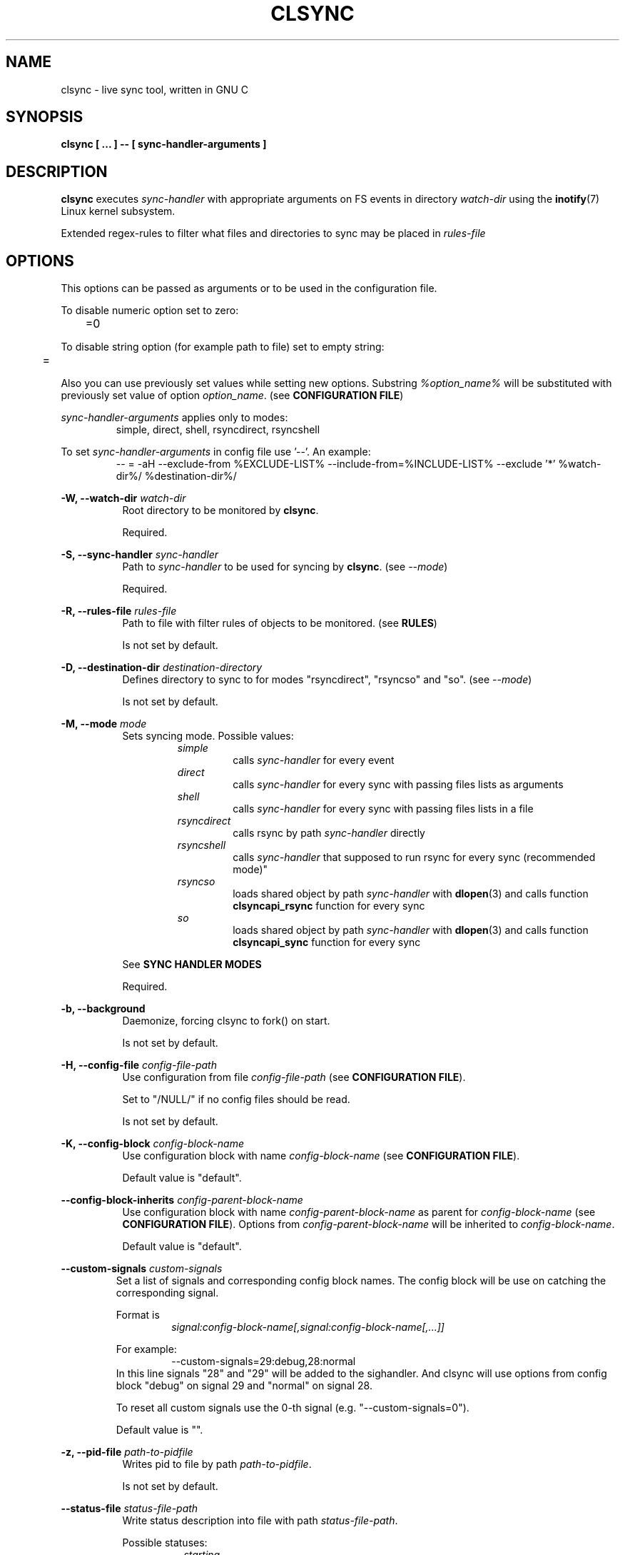 .\" Sorry for my English 
.\" --Dmitry Yu Okunev <dyokunev@ut.mephi.ru> 0x8E30679C
.\"
.\" Thanks to oldlaptop [https://github.com/oldlaptop] for help with spelling
.\"
.TH CLSYNC 1 "JULY 2013" Linux "User Manuals"
.SH NAME
clsync \- live sync tool, written in GNU C
.SH SYNOPSIS
.B clsync [ ... ] -- [ sync\-handler\-arguments ]
.SH DESCRIPTION
.B clsync
executes
.I sync\-handler
with appropriate arguments on FS events in directory
.I watch\-dir
using the
.BR inotify (7)
Linux kernel subsystem.

Extended regex\-rules to filter what files and
directories to sync may be placed in
.I rules\-file

.SH OPTIONS

This options can be passed as arguments or to be used in the configuration
file.

To disable numeric option set to zero:
.RS
	=0
.RE

To disable string option (for example path to file) set to empty string:
.RS
	=
.RE

Also you can use previously set values while setting new options. Substring
.IR %option_name%
will be substituted with previously set value of option
.IR option_name .
(see 
.BR "CONFIGURATION FILE" )

.I sync\-handler\-arguments
applies only to modes:
.RS
simple, direct, shell, rsyncdirect, rsyncshell
.RE

To set
.I sync\-handler\-arguments
in config file use '--'. An example:
.RS
-- = -aH --exclude-from %EXCLUDE-LIST% --include-from=%INCLUDE-LIST% --exclude '*' %watch-dir%/ %destination-dir%/
.RE
 
.B \-W, \-\-watch\-dir
.I watch\-dir
.RS 8
Root directory to be monitored by
.BR clsync .

Required.
.PP
.RE

.B \-S, \-\-sync\-handler
.I sync\-handler
.RS 8
Path to
.I sync\-handler
to be used for syncing by
.BR clsync .
(see 
.IR \-\-mode )

Required.
.PP
.RE

.B \-R, \-\-rules\-file
.I rules\-file
.RS 8
Path to file with filter rules of objects to be monitored. (see 
.BR RULES )

Is not set by default.
.PP
.RE

.B \-D, \-\-destination\-dir
.I destination\-directory
.RS 8
Defines directory to sync to for modes "rsyncdirect", "rsyncso" and "so". (see
.IR \-\-mode )

Is not set by default.
.PP
.RE

.B \-M, \-\-mode
.I mode
.RS 8
Sets syncing mode. Possible values:
.RS
.IR simple 
.RS 
calls
.IR sync\-handler " for every event"
.RE
.IR direct
.RS
calls
.IR sync\-handler " for every sync"
with passing files lists as arguments
.RE
.IR shell
.RS
calls
.IR sync\-handler " for every sync"
with passing files lists in a file
.RE
.IR rsyncdirect
.RS
calls rsync by path
.IR sync\-handler " directly"
.RE
.IR rsyncshell
.RS
calls
.IR sync\-handler " that supposed to run rsync for every sync (recommended
mode)"
.RE
.IR rsyncso
.RS
loads shared object by path
.IR sync\-handler " with "
.BR dlopen "(3) and calls function " clsyncapi_rsync " function for every sync"
.RE
.IR so
.RS
loads shared object by path
.IR sync\-handler " with "
.BR dlopen "(3) and calls function " clsyncapi_sync " function for every sync"
.RE
.RE

See
.B SYNC HANDLER MODES
.PP

Required.
.RE

.B \-b, \-\-background
.RS 8
Daemonize, forcing clsync to fork() on start.

Is not set by default.
.PP
.RE

.B \-H, \-\-config\-file
.I config\-file\-path
.RS 8
Use configuration from file
.IR config\-file\-path
(see 
.BR "CONFIGURATION FILE" ).

Set to "/NULL/" if no config files should be read.

Is not set by default.
.PP
.RE

.B \-K, \-\-config\-block
.I config\-block\-name
.RS 8
Use configuration block with name
.IR config\-block\-name
(see 
.BR "CONFIGURATION FILE" ).

Default value is "default".
.PP
.RE

.B \-\-config\-block\-inherits
.I config\-parent\-block\-name
.RS 8
Use configuration block with name
.IR config\-parent\-block\-name
as parent for
.IR config\-block\-name
(see 
.BR "CONFIGURATION FILE" ).
Options from
.IR config\-parent\-block\-name
will be inherited to
.IR config\-block\-name .

Default value is "default".
.PP
.RE

.B \-\-custom\-signals
.I custom\-signals
.RS
Set a list of signals and corresponding config block names. The config block
will be use on catching the corresponding signal.

Format is
.RS
.I signal:config\-block\-name[,signal:config\-block\-name[,...]]
.RE

For example:
.RS
\-\-custom\-signals=29:debug,28:normal
.RE
In this line signals "28" and "29" will be added to the sighandler.
And clsync will use options from config block "debug" on signal 29 and
"normal" on signal 28.

To reset all custom signals use the 0-th signal (e.g. "\-\-custom\-signals=0").

Default value is "".
.PP
.RE

.B \-z, \-\-pid\-file
.I path\-to\-pidfile
.RS 8
Writes pid to file by path
.IR path\-to\-pidfile .

Is not set by default.
.PP
.RE

.B \-\-status\-file
.I status\-file\-path
.RS 8
Write status description into file with path
.IR status\-file\-path .

Possible statuses:
.RS 8
.IR starting
.RS
initializing subsystems and marking file tree with FS monitor
subsystem
.RE
.IR initsync
.RS
processing initial syncing
.RE
.IR running
.RS
waiting for events or syncing
.RE
.IR rehashing
.RS
reloading configuration files
.RE
.IR "thread gc"
.RS
running threads' garbage collector
.RE
.IR preexit
.RS
executing the
.I \-\-pre\-exit\-hook
.RE
.IR terminating
.RS
running the last iteration (if required) and preparing to die
.RE
.IR exiting
.RS
executing the
.I \-\-exit\-hook
and cleaning up [for
.BR valgrind (1)]
.RE
.RE

Is not set by default.
.PP
.RE

.B \-u, \-\-uid
.I uid
.RS 8
Drop user privileges to uid
.I uid
with
.BR setuid (2)

Is not set by default.
.PP
.RE

.B \-g, \-\-gid
.I gid
.RS 8
Drop group privileges to gid
.I gid
with
.BR setgid (2)

Is not set by default.
.PP
.RE

.B \-r, \-\-retries
.I "number-of-tries"
.RS 8
Tries limit to sync with
.IR sync-handler .

.B clsync
will die after
.I number-of-tries
tries.

To try infinite set "0".

Delay between tries is equal to
.I \-\-delay\-sync
value.

Default value is "1".
.RE

.B \-\-ignore\-failures
.RS 8
Don't die on sync failures.

Is not set by default.
.RE

.B \-p, \-\-threading
.I threading-mode
.RS 8
Use
.BR pthreads (7)
to parallelize syncing processes. For example if
.B clsync
(with
.BR  \-\-threading=off )
is already syncing a huge file then all other syncs will be suspended
until the huge file syncing finish. To prevent this suspends you can use
"safe" or "full" threading mode.

Possbile values:
.RS
.IR off
.RS
disable threading for syncing processes.
.RE
.IR safe 
.RS
parallelize syncs but suspend syncings of object that are already
syncing in another process (until the process finish).
.RE
.IR full 
.RS
parallelize syncs without suspendings.
.RE
.RE

Characteristics:
.RS
.IR off
.RS
New modifications won't be synced until old ones finish.
.RE
.IR safe 
.RS
Theoretically is the best way. But may utilize of lot of CPU if
there's a lot of simultaneous parallel syncs. (also this way is not well
tested)
.RE
.IR full
.RS
May cause multiple simultaneous syncing of the same file, which
in turn can cause bug inside
.IR sync\-handler " (see below)."
.RE

.RE

If you're running
.B clsync
with option
.B \-\-threading=full
in conjunction with
.B rsync
with option
.BR \-\-backup ,
you may catch a bug due to nonatomicity of rsync's file replace operation.
(see
.BR DIAGNOSTICS )

Default value is "off".
.RE

.B \-Y, \-\-output
.I log\-destination
.RS 8
Sets destination for log writing (errors, warnings, infos and debugging).

Possible values:
.RS
.I stderr
.br
.I stdout
.br
.I syslog
.RE

Default value is "stderr".
.RE

.B \-\-one\-file\-system
.RS 8
Don't follow to different devices' mount points. This option just adds option
"FTS_XDEV" for
.BR fts_open (3)
function.

.B Warning!
If you're using this option (but no \-\-exclude\-mount\-points)
.B clsync
will write neither includes nor excludes of content of mount points.
.br
This may cause problems e.g. you're using rsync for sync-handler without
similar option "\-\-one\-file\-system".

Is not set by default.
.RE

.B \-X, \-\-exclude\-mount\-points
.RS 8
Forces
.I \-\-one\-file\-system
but also add excludes to do not sync mount points.

This requires to do
.BR stat (2)
syscalls on every dir and can reduce performance.

Is not set by default.
.RE


.PP
.B \-c, \-\-cluster\-iface
.I interface\-ip
.RS 8
.B Not implemented, yet.

.B DANGEROUS OPTION. This functionality wasn't tested well. You can lost your data.

Enables inter-node notifing subsystem to prevent sync looping between nodes.
This's very useful features that provides ability of birectional sync of the
same directory between two or more nodes.
.I interface-ip
is an IP-address already assigned to the interface that will be used for
multicast notifing.

Not enabled by default.

To find out the IP-address on interface "eth0", you can use for example next
command:

ip a s eth0 | awk '{if($1=="inet") {gsub("/.*", "", $2); print $2}}'

Is not set by default.
.RE

.PP
.B \-m, \-\-cluster\-ip
.I multicast\-ip
.RS 8
.B Not implemented yet.

Sets IP-address for multicast group.

This option can be used only in conjunction with
.BR \-\-cluster\-interface .

Use IP-addresses from 224.0.0.0/4 for this option.

Default value is "227.108.115.121". [(128+"c")."l"."s"."y"]
.RE

.PP
.B \-P, \-\-cluster\-port
.I multicast\-port
.RS 8
.B Not implemented yet.

Sets UDP-port number for multicast messages.

This option can be used only in conjunction with
.BR \-\-cluster\-interface .

.I multicast\-port
should be greater than 0 and less than 65535.

Default value is "40079". [("n" << 8) + "c"]
.RE

.PP
.B \-W, \-\-cluster\-timeout
.I cluster\-timeout
.RS 8
.B Not implemented yet.

Sets timeout (in milliseconds) of waiting answer from another nodes of the
cluster. If there's no answer from some node, it will be excluded.

Default value is "1000". [1 second]
.RE

.PP
.B \-n, \-\-cluster\-node\-name
.I cluster\-node\-name
.RS 8
.B Not implemented yet.

Sets the name of current node in the cluster. It will be used in action
scripts of another nodes (see 
.BR "SYNC HANDLER MODES" ).

Default value is $(uname \-n).
.RE

.PP
.B \-o, \-\-cluster\-hash\-dl\-min
.I hash\-dirlevel\-min
.RS 8
Sets minimal directory level for ctime hashing (see
.BR CLUSTERING ).

Default value is "1".
.RE

.PP
.B \-O, \-\-cluster\-hash\-dl\-max
.I hash\-dirlevel\-max
.RS 8
.B Not implemented yet.

Sets maximal directory level for ctime hashing (see
.BR CLUSTERING ).

Default value is "16".
.RE

.PP
.B \-\-cluster\-scan\-dl\-max
.I scan\-dirlevel\-max
.RS 8
.B Not implemented yet.

Sets maximal directory level for ctime scanning (see
.BR CLUSTERING ).

Default value is "32".
.RE

.PP
.B \-\-standby\-file
.I standby\-file\-path
.RS 8
Sets file to path that should be checked before every sync. If file exists the
sync will be suspended until the file is deleted. It may be useful if you need
freeze destination directory while running some scripts.

Is not set by default.
.RE

.PP
.B \-\-max\-iterations
.I iterations\-count
.RS 8
Sets synchronization iterations limit. One iteration means one sync-handler
execution.

.I iterations\-count
.RS 8
set to 0 means no limit (infinite loop).

set to 1 means that only initial sync will be done

set to n means that only initial sync and (n-1) sync-ups after that will be done
.RE

Hint: This option may be useful in conjunction with \-\-exit\-on\-no\-events
to prevent infinite sync-up processes.

Default value is "0".
.RE

.PP
.B \-k, \-\-timeout\-sync
.I sync-timeout
.RS 8
Sets timeout for syncing processes.
.B clsync
will die if syncing process alive more than
.I sync-timeout
seconds.

Set "0" to disable the timeout.

Default value is "86400" ["24 hours"].
.RE

.PP
.B \-w, \-\-delay\-sync
.I additional\-delay
.RS 8
Sets the minimal delay (in seconds) between syncs.

Default value is "30".
.RE

.PP
.B \-t, \-\-delay\-collect
.I ordinary\-delay
.RS 8
Sets the delay (in seconds) to collect events about ordinary files and
directories.

Default value is "30".
.RE

.PP
.B \-T, \-\-delay\-collect\-bigfile
.I bigfiles\-delay
.RS 8
Sets the delay (in seconds) to collect events about "big files" (see
.IR \-\-threshold\-bigfile ).

Default value is "1800".
.RE

.PP
.B \-B, \-\-threshold\-bigfile
.I filesize\-threshold
.RS 8
Sets file size threshold (in bytes) that separates ordinary files from
"big files". Events about "big files" are processed in another queue with a
separate collecting delay. This is supposed to be used as a means of unloading
IO resources.

Default value is "134217728" ["128 MiB"].
.RE

.PP
.B \-L, \-\-lists\-dir
.I tmpdir\-path
.RS 8
Sets directory path to output temporary events\-lists files.

If this option is enabled,
.B clsync
will execute
.I sync\-handler
once for each aggregated event list, passing the path to a file containing
this list (actions "synclist" and "rsynclist").
Otherwise,
.B clsync
will execute
.I sync\-handler
for every file in the aggregated event list (action "sync").

Cannot be used in mode "so".

See
.BR "SYNC HANDLER MODES" .

Is not set by default.
.RE

.PP
.B \-\-have\-recursive\-sync
.RS 8
Use action "recursivesync" instead of "synclist" for directories that were just marked (see
.B "SYNC HANDLER MODES"
case
.BR shell ).

Is not set by default.
.RE

.PP
.B \-\-synclist\-simplify
.RS 8
Removes the first 3 parameters in list files of action "synclist" (see
.B "SYNC HANDLER MODES"
case
.BR shell ).

Is not set by default.
.RE

.PP
.B \-A, \-\-auto\-add\-rules\-w
.RS 8
Forces clsync to create a "w\-rule" for every non-"w-rule" (see
.BR RULES ).

Not recommended to use in modes "rsyncdirect", "rsyncshell" and "rsyncso"

Is not set by default.
.RE

.PP
.B \-\-rsync\-inclimit
.I rsync\-includes\-line\-limit
.RS 8
Sets soft limit for lines count in files by path
.IR rsync\-listpath .
Unfortunately, rsync works very slowly with huge "\-\-include\-from"
files. So,
.B clsync
splits that list with approximately
.I rsync\-includes\-line\-limit
lines per list if it's too big, and executes by one rsync instance per list
part. Use value "0" to disable the limit.

Default value is "20000".
.RE

.PP
.B \-\-rsync\-prefer\-include
.RS 8
Forces
.B clsync
to prefer a "lot of includes" method instead of a "excludes+includes" for
rsync on recursive syncing.

See cases
.BR rsyncshell ,
.B rsyncdirect
and
.B rsyncso
of
.BR "SYNC HANDLER MODES" .

This option is not recommended.

Is not set by default.
.RE

.PP
.B \-x, \-\-ignore\-exitcode
.I exitcode
.RS 8
Forces
.B clsync
to do not process exitcode
.I exitcode
of
.I sync\-handler
as an error. You can set multiple ignores by passing this option multiple
times.

Recommended values for rsync case is "24". You can set multiple values with
listing a lot of "\-x" options (e.g. "\-x 23 \-x 24") or via commas
(e.g. "\-x 23,24"). To drop the list use zero exitcode (e.g. "\-x 0"). For
example you can use "\-x 0,23" to drop the list and set "23"-th exitcode to
be ignored.

Is not set by default (or equally is set to "0").
.RE

.PP
.B \-U, \-\-dont\-unlink\-lists
.RS 8
Do not delete list\-files after
.I sync\-handler
has finished.

This may be used for debugging purposes.

Is not set by default.
.RE

.PP
.B \-F, \-\-full\-initialsync
.RS 8
Ignore filter rules from
.I rules-file
on initial sync.

This may be useful for quick start or e.g. if it's required to sync 
"/var/log/" tree but not sync every change from there.

Is not set by default.
.RE

.PP
.B \-\-only\-initialsync
.RS 8
Exit after initial syncing on clsync start.

Is not set by default.
.RE

.PP
.B \-\-exit\-on\-no\-events
.RS 8
Exit if there's no events. Works like
.IR \-\-only\-initialsync ,
but also syncs events collected while the initial syncing.

Unlike
.I \-\-only\-initialsync
this option uses FS monitor subsystem to monitor for new events while the initial syncing. This may reduce performance. On the other hand this way may be used to be sure, that everything is synced at the moment before clsync will exit.

Is not set by default.
.RE

.PP
.B \-\-skip\-initialsync
.RS 8
Skip initial syncing on clsync start.

Is not set by default.
.RE

.PP
.B \-\-exit\-hook
.I path\-of\-exit\-hook\-program
.RS 8
Sets path of program to be executed on clsync exit.

If this parameter is set then clsync will exec on exit:
.RS
.I path\-of\-exit\-hook\-program label 
.RE

The execution will be skipped if initial sync wasn't complete.

Is not set by default.
.RE

.PP
.B \-\-pre\-exit\-hook
.I path\-of\-pre\-exit\-hook\-program
.RS 8
Sets path of program to be executed before the last sync iteration (see
.IR "\-\-max\-iterations" ", " "\-\-exit\-on\-no\-events" " and "
.BR SIGNALS ")."

If this parameter is set then clsync will exec on exit:
.RS
.I path\-of\-pre\-exit\-hook\-program label
.RE

The execution will be skipped if initial sync wasn't complete.

If
.B clsync
finishes due to
.I \-\-exit\-on\-no\-events
and
.I \-\-pre\-exit\-hook
is set then the pre\-exit hook will be executed and additional sync iteration
will be triggered.

Is not set by default.
.RE

.PP
.B \-v, \-\-verbose
.RS 8
This option is supposed to increase verbosity. But at the moment there's no
"verbose output" in the code, so the option does nothing. :)

Is not set by default.
.RE

.PP
.B \-d, \-\-debug
.RS 8
Increases debugging output. This may be supplied multiple times for more
debugging information, up to a maximum of five "d" flags (more will do 
nothing), for example "\-d \-d \-d \-d \-d" or "\-d5" (equivalent cases)

Is not set by default.
.RE

.PP
.B \-\-dump\-dir
.RS 8
Directory to write clsync's instance information by signal 29 (see 
.BR SIGNALS ")."
The directory shouldn't exists before dumping.

Is set to "/tmp/clsync-dump-%label%" by default.
.RE

.PP
.B \-q, \-\-quiet
.RS 8
Suppresses error messages.

Is not set by default.
.RE

.PP
.B \-\-monitor
.I monitor\-subsystem
.RS 8
Switches FS monitor subsystem.

Possible values:
.RS 8
.IR inotify 
.RS
.BR inotify "(7) [Linux]"

Native, fast, reliable and well tested Linux FS monitor subsystem.

There's no performance profit to use "inotify" instead of "kevent" on FreeBSD
using "libinotify". It backends to "kevent" anyway. However inotify support is
well tested and may be useful even via "libinotify".

.RE
.IR kqueue
.RS
.BR kqueue "(2) [FreeBSD]"

A *BSD kernel event notification mechanism (inc. timer, sockets, files etc).

This monitor subsystem that cannot determine file creation event, but it can
determine a directory where something happened. So
.B clsync
is have to rescan whole dir every time on any content change.

Also this API requires to open every monitored file and directory. So it may
produce a huge amount of file descriptors. Be sure that
.I kern.maxfiles
is big enough (in FreeBSD).

CPU/HDD expensive way.

.B Not well tested. Use with caution!

FreeBSD users: notify me about found bugs or performance issues, please. And
before the bugfix you can switch to "inotify" through libinotify or to "bsm".
.RE
.IR bsm
.RS
.BR bsm "(3) [FreeBSD]"

Basic Security Module (BSM) Audit API.

This is not a FS monitor subsystem, actually. It's just an API to access to 
audit information (inc. logs).
.B clsync
can setup audit to watch FS events and report it into log. After that
.B clsync
will just parse the log via
.BR auditpipe "(4) [FreeBSD]."

Reliable, but hacky way. It requires global audit reconfiguration that
may hopple audit analysis.

.B Not well tested. Use with caution!
Also file /etc/security/audit_control will be overwritten with:
.RS
#clsync
.br
 
.br
dir:/var/audit
.br
flags:fc,fd,fw,fm,cl
.br
minfree:0
.br
naflags:fc,fd,fw,fm,cl
.br
policy:cnt
.br
filesz:1M
.RE
.RE
.IR dtracepipe
.RS
.BR dtrace "(1) [FreeBSD]"

.B clsync
will run dtrace with special script (on "d") using
.BR popen (3)
and parse it's output.

IMHO, this way is the best for FreeBSD.
.RE
.RE

The default value on Linux is "inotify".
.br
The default value on FreeBSD is "kqueue".
.RE

.PP
.B \-l, \-\-label
.I label
.RS 8
Sets a label for this instance of clsync. The
.I label
will be passed to
.I sync\-handler
every execution.

Default value is "nolabel".
.RE

.PP
.B \-h, \-\-help
.RS 8
Outputs options list and exits with exitcode "0".

Is not set by default.
.RE

.PP
.B \-V, \-\-version
.RS 8
Outputs clsync version and exits with exitcode "0".

Is not set by default.
.RE

.SH SYNC HANDLER MODES
.B clsync
executes
.I sync\-handler
that supposed to take care of the actual syncing process. Therefore
.B clsync
is only a convenient way to run a syncing script.

.B clsync
can run
.I sync\-handler
in seven ways. Which way will be used depends on specified mode (see
.IR \-\-mode )

.I sync\-handler\-arguments
are used only in modes:
.RS
simple
.br
direct
.br
shell
.br
rsyncdirect
.br
rsyncshell
.RE

If
.I sync\-handler\-arguments
are not set then the default setting is used (see below).

case
.B simple
.RS
Executes for every syncing file/dir:
.RS
.I sync\-handler sync\-handler\-arguments
.RE

Default
.I sync\-handler\-arguments
are:
.RS
sync
.I %label% %EVENT\-MASK% %INCLUDE\-LIST%
.RE

In this case,
.I sync\-handler
is supposed to non\-recursively sync file or directory by path
.IR %INCLUDE\-LIST% .
With
.I %EVENT\-MASK%
it's passed bitmask of events with the file or directory (see 
"/usr/include/linux/inotify.h").

Additional substitutions:
.RS
.B %EVENT\-MASK%
.RS
Is replaced by integer of events IDs.
.RE
.B %INCLUDE\-LIST%
.RS
Is replaced by the file/dir to be synced
.RE
.RE

Not recommended. Not well tested.
.RE

case
.B direct
.RS
Executes for every sync:
.RS
.I sync\-handler sync\-handler\-arguments
.RE

.I sync\-handler
is supposed to be a path to
.BR cp "-like"
utility.

Default
.I sync\-handler\-arguments
are:
.RS
%INCLUDE\-LIST% %destination-dir%/
.RE

Additional substitutions:
.RS
.B %INCLUDE\-LIST%
.RS
Is replaced by the list of files/dirs to be synced 
.RE
.RE

Recommended case.
.RE

case
.B shell
.RS
Executes for every sync (if 
.B recursivesync
is not used instead):
.RS
.I sync\-handler sync\-handler\-arguments
.RE

Default
.I sync\-handler\-arguments
are:
.RS
synclist %label% %INCLUDE\-LIST\-PATH%
.RE

Default
.I sync\-handler\-arguments
for initial sync if
.I \-\-have\-recursive\-sync
is set are:
.RS
initialsync %label% %INCLUDE\-LIST%
.RE

In this case,
.I sync\-handler
is supposed to non\-recursively sync files and directories from list in a file
by path %INCLUDE\-LIST\-PATH% on "synclist". 

Also
.I sync\-handler
is supposed to recursively sync data from directory by path
%INCLUDE\-LIST\-PATH% with manual excluding extra files on "initialsync".

Additional substitutions:
.RS
.B %TYPE%
.RS
Is replaced by "sync"/"initialsync".
.RE
.B %INCLUDE\-LIST\-PATH%
.RS
Is replaced by the path of the include list file
.RE
.B %INCLUDE\-LIST%
.RS
Is replaced by the list of files/dirs to be synced 
.RE
.RE

Not recommended. Not well tested.
.RE

case
.B rsyncdirect
.RS
Executes for every sync:
.RS
.I sync\-handler sync\-handler\-arguments
.RE

.I sync\-handler
is supposed to be a path to
.B rsync
binary.

Default
.I sync\-handler\-arguments
are:
.RS
\-aH \-\-delete \-\-exclude\-from %EXCLUDE\-LIST\-PATH% \-\-include\-from
%INCLUDE\-LIST\-PATH% --exclude='*' %watch-dir%/ %destination-dir%/
.RE
if option
.I \-\-rsync-\-prefer\-include
is not set and
.RS
\-aH \-\-delete \-\-include\-from %INCLUDE\-LIST\-PATH% --exclude='*'
%watch-dir%/ %destination-dir%/
.RE
if the option is set

Error code "24" from
.I sync\-handler
will be ignored in this case. We also recommend to ignore exitcode "23".

Additional substitutions:
.RS
.B %INCLUDE\-LIST\-PATH%
.RS
Is replaced by the path of the include list file
.RE
.B %EXCLUDE\-LIST\-PATH%
.RS
Is replaced by the path of the exclude list file
.RE
.B %RSYNC\-ARGS%
.RS
Is replaced by default
.IR sync\-handler\-arguments ", but"
without "%watch-dir%/ %destination-dir%/"
.RE
.RE

Recommended case.
.RE

case
.B rsyncshell
.RS
Executes for every sync:
.RS
.I sync\-handler sync\-handler\-arguments
.RE

Default
.I sync\-handler\-arguments
are:
.RS
rsynclist %label% %INCLUDE\-LIST\-PATH% [%EXCLUDE\-LIST\-PATH%]
.RE

In this case,
.I sync\-handler
is supposed to run "rsync" application with parameters: 

\-aH \-\-delete\-before \-\-include\-from
.I %INCLUDE\-LIST\-PATH%
\-\-exclude '*'

if option
.I \-\-rsync\-prefer\-include
is enabled.

And with parameters:

\-aH \-\-delete\-before \-\-exclude\-from
.I %EXCLUDE\-LIST\-PATH%
\-\-include\-from
.I %INCLUDE\-LIST\-PATH%
\-\-exclude '*'

if option
.I \-\-rsync\-prefer\-include
is disabled.

Additional substitutions:
.RS
.B %INCLUDE\-LIST\-PATH%
.RS
Is replaced by the path of the rsync include list file
.RE
.B %EXCLUDE\-LIST\-PATH%
.RS
Is replaced by the path of the rsync exclude list file
.RE
.RE

Recommended case.
.RE

case
.B rsyncso
.RS
In this case there's no direct exec*() calling. In this case
.B clsync
loads
.I sync-handler
as a shared library with
.BR dlopen (3)
and calls function "int clsyncapi_rsync(const char *inclist, const char *exclist)" from it
for every sync.
.br
.B inclist
is a path to file with rules for "\-\-include\-from" option of rsync. This argument is always not NULL.
.br
.B exclist
is a path to file with rules for "\-\-exclude\-from" option of rsync. This argument is NULL if
.B \-\-rsync\-prefer\-include
is set.
.br
.I "Excludes takes precedence over includes."

Also may be defined functions "int clsyncapi_init(ctx_t *, indexes_t *)"
and "int clsyncapi_deinit()" to initialize and deinitialize the syncing
process by this shared object.

To fork the process should be used function
"pid_t clsyncapi_fork(ctx_t *)" instead of "pid_t fork()" to make clsync
be able to kill the child.

See example file "clsync-synchandler-rsyncso.c".

Recommended case.
.RE

case
.B so
.RS
In this case there's no direct exec*() calling. In this case
.B clsync
loads
.I sync-handler
as a shared library with
.BR dlopen (3)
and calls function "int clsyncapi_sync(int n, api_eventinfo_t *ei)" from it
for every sync.
.B n
is number of elements of
.BR ei .
.B ei
is an array of structures with information about what and how to sync (see
below).

api_eventinfo_t is a structure:
.RS
struct api_eventinfo {
.br
        uint32_t         evmask;		// event bitmask for file/dir
by path
.BR path .
.br
        uint32_t         flags;		// flags of "how to sync" the file/dir
.br
        size_t           path_len;		// strlen(path)
.br
        const char      *path;		// the
.B path
to file/dir need to be synced
.br
        eventobjtype_t   objtype_old;	// type of object by path
.B path
before the event.
.br
        eventobjtype_t   objtype_new;	// type of object by path
.B path
after the event.
.br
};
.br
typedef struct api_eventinfo api_eventinfo_t;
.RE

The event bitmask (evmask) values can be learned from
"/usr/include/linux/inotify.h".

There may be next flags' values (flags):
.RS
enum eventinfo_flags {
.br
        EVIF_NONE        = 0x00000000,	// No modifier
.br
        EVIF_RECURSIVELY = 0x00000001	// sync the file/dir recursively
.br
};
.RE
.br
Flag "EVIF_RECURSIVELY" may be used if option
.I \-\-have\-recursive\-sync
is set.

Is that a file or directory by path
.B path
can be determined with
.B objtype_old
and
.BR objtype_new .
.br
.B objtype_old
reports about which type was the object by the path before the event.
.br
.B objtype_new
reports about which type became the object by the path after the event.

.B objtype_old
and
.BR objtype_new
have type
.BR eventobjtype_t .

.RS
enum eventobjtype {
.br
        EOT_UNKNOWN     = 0,	// Unknown
.br
        EOT_DOESNTEXIST = 1,	// Doesn't exist (not created yet or already deleted)
.br
        EOT_FILE        = 2,	// File
.br
        EOT_DIR         = 3,	// Directory
.br
}
typedef enum eventobjtype eventobjtype_t;
.RE

Also may be defined functions "int clsyncapi_init(options_t *, indexes_t *)"
and "int clsyncapi_deinit()" to initialize and deinitialize the syncing
process by this shared object.

To fork the process should be used function
"pid_t clsyncapi_fork(options_t *)" instead of "pid_t fork()" to make clsync
be able to kill the child.

See example file "clsync-synchandler-so.c".

Recommended case.
.RE
.RE

.SH ENVIRONMENT VARIABLES

Output variables - variables that are set by clsync before calling
.IR sync-handler .

.B "Output variables"
.RS
CLSYNC_STATUS - 
.BR clsync 's
status (see possible statuses in description of
.IR \-\-status\-file )
.RE

.RS
CLSYNC_ITERATION - count of done synchronizaton iterations after initial sync
see \-\-max\-iterations option
.RE

.SH RULES
Filter riles can be placed into
.I rules\-file
with one rule per line.

Rule format:
.I [+\-][fdw*]regexp

.I +
\- means include;
.I \-
\- means exclude;
.I f
\- means file;
.I d
\- means directory;
.I w
\- means walking to directory;
.I *
\- means all.

For example: \-*^/[Tt]est

It's not recommended to use
.I w
rules in modes "rsyncdirect", "rsyncshell" and "rsyncso".
.BR rsync (1)
allows one to set syncing and walking only together in "\-\-include" rules
("\-\-files\-from" is not appropriate due to problem with syncing files
deletions). So there may be problems with clsync's
.I w
rules in this cases.

More examples:

Syncing pwdb files and sshd_config (non-rsync case):
.RS
	+f^/passwd$
.br
	+f^/group$
.br
	+f^/shadow$
.br
	+f^/ssh/sshd_config$
.br
	+w^$
.br
	+w^/ssh$
.br
	\-*
.RE

Syncing pwdb files and sshd_config (non-rsync case with option
.IR \-\-auto\-add\-rules\-w ):
.RS
	+f^/passwd$
.br
	+f^/group$
.br
	+f^/shadow$
.br
	+f^/ssh/sshd_config$
.br
	-*
.RE

Syncing pwdb files and sshd_config (rsync case):
.RS
	+f^/passwd$
.br
	+f^/group$
.br
	+f^/shadow$
.br
	+f^/ssh/sshd_config$
.br
	+d^$
.br
	+d^/ssh$
.br
	-*
.RE

Syncing /srv/lxc tree (rsync case):
.RS
	\-d/sess(ion)?s?$
.br
	\-f/tmp/
.br
	+*
.RE

.SH SIGNALS
1  \- (HUP) rereads filter rules

2  \- (INT) exits without waiting of syncing processes ("hard kill",
kills children)

3  \- (QUIT) waits for current syncing processes and exit ("soft kill", waits
for children)

10 \- runs threads' GC function

12 \- runs full resync

15 \- (TERM) exits without waiting of syncing processes ("hard kill",
kills children)

16 \- interrupts sleep()/select() and wait() [for debugging and internal uses]

29 \- dump information to
.IR dump-dir
[for debugging]

If you need to kill clsync but leave children then you can use 9-th (KILL)
signal.

.SH DIAGNOSTICS

Initial rsync process works very slow on clsync start
.RS
Probably there's too huge exclude list is passed to rsync. This can happened
if you're excluding with regex in clsync's rules a lot of thousands files.
They will be passed to rsync's exclude list one by one.

To diagnose it, you can use "\-U" option and look into 
.I rsync\-exclude\-listpath
file (see
.B "SYNC HANDLER"
case 
.BR d )

To prevent this, it's recommended to write such rules for rsync directly 
(not via clsync).

For example, often problem is with PHP's session files. You shouldn't exclude
them in clsync's rules with "\-f/sess_.*", but you should exclude it in rsync
directly (e.g with «\-\-exclude "sess_*"»).
.RE

The following diagnostics may be issued on stderr:

Error: Cannot inotify_add_watch() on [...]: No space left on device (errno:
28)
.RS
Not enough inotify watching descriptors is allowed. It can be fixed
by increasing value of "sysctl fs.inotify.max_user_watches"
.RE

Error: Got non-zero exitcode
.I exitcode
[...]
.RS
.I sync\-handler
returned non-zero exitcode. Probably, you should process exitcodes in it or
your syncer process didn't worked well. I case of using rsync, you can find
the exitcodes meanings in
.BR "man 1 rsync" .

If
.I exitcode
equals to 23 and you're using
.B clsync
in conjunction with
.BR rsync ,
this may happend, for example in next cases:

.RS

\- Not enough space on destination.

\- You're running clsync with 
.B \-\-threading=full
and rsync with
.BR \-\-backup .
See a bugreport by URL:
.IR https://bugzilla.samba.org/show_bug.cgi?id=10081 .

.RE

To confirm the problem, you can try to add "return 0" or "exit 0" into
your
.IR sync\-handler .

.RE

To get support see
.BR SUPPORT .

.SH CONFIGURATION FILE

.B clsync
supports configuration file.

By default
.B clsync
tries to read next files (in specified order):
.RS
~/.clsync.conf
.br
/etc/clsync/clsync.conf
.RE

This may be overrided with option
.IR \-\-config\-file .

.B clsync
reads only one configuration file. In other words, if option
.I \-\-config\-file
is not set and file
.B ~/.clsync.conf
is accessible and parsable,
.B clsync
will not try to open
.BR /etc/clsync/clsync.conf .
Command line options have precedence over config file options.

Configuration file is parsed with glib's g_key_file_* API. That means,
that config should consits from groups (blocks) of key-value lines as in the
example:
.RS
[default]
.br
background = 1
.br
mode = rsyncshell
.br
debug = 0
.br
output = syslog
.br
label = default
.br
pid\-file = /var/run/clsync\-%label%.pid


[debug]
.br
config\-block\-inherits = default
.br
debug = 5
.br
background = 0
.br
output = stderr


[test]
.br
mode=rsyncdirect
.br
debug=3
.RE

Also glib's
.B gkf
API doesn't support multiple assignments. If you need to list some values
(e.g. exitcodes) just list them with commas in single assignment
(e.g. "ignore\-exitcode=23,24").

In this example there're 3 blocks are set - "default", "debug" and "test".
And block "debug" inherited setup of block "default" except options "debug",
"background" and "output".

By default
.B clsync
uses block with name "default". Block name can be set by option
.IR \-\-config\-block .

.SH CLUSTERING

Not implemented yet.
.B Don't try to use cluster functionality.

Not described yet.

.SH EXAMPLES
Working examples you can try out in "/usr/share/doc/clsync/examples/"
directory. Copy this directory somewhere (e.g. into "/tmp"). And try to run
"clsync-start-rsync.sh" in there. Any files/directories modifications in
"testdir/from" will be synced to "testdir/to" with few seconds delay.
.RE
.SH AUTHOR
Dmitry Yu Okunev <dyokunev@ut.mephi.ru> 0x8E30679C
.SH SUPPORT
You can get support on official IRC-channel in Freenode "#clsync" or on
github's issue tracking system of repository
"https://github.com/xaionaro/clsync".

Don't be afraid to ask about clsync configuration, ;). 
.SH "SEE ALSO"
.BR rsync (1),
.BR pthreads (7),
.BR inotify (7)
.BR kqueue (2)

